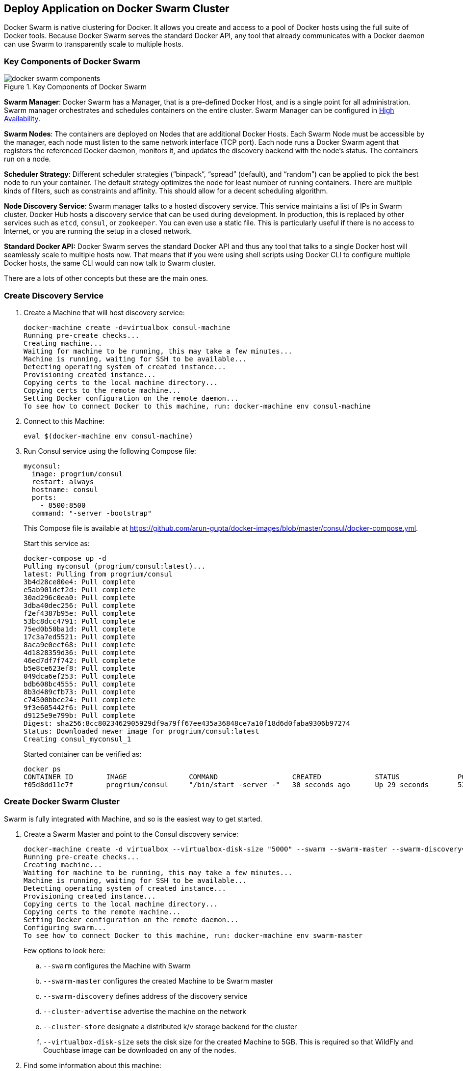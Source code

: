 [[Docker_Swarm]]
## Deploy Application on Docker Swarm Cluster

Docker Swarm is native clustering for Docker. It allows you create and access to a pool of Docker hosts using the full suite of Docker tools. Because Docker Swarm serves the standard Docker API, any tool that already communicates with a Docker daemon can use Swarm to transparently scale to multiple hosts.

### Key Components of Docker Swarm

.Key Components of Docker Swarm
image::docker-swarm-components.png[]

*Swarm Manager*: Docker Swarm has a Manager, that is a pre-defined Docker Host, and is a single point for all administration. Swarm manager orchestrates and schedules containers on the entire cluster. Swarm Manager can be configured in https://docs.docker.com/swarm/multi-manager-setup/[High Availability].

*Swarm Nodes*: The containers are deployed on Nodes that are additional Docker Hosts. Each Swarm Node must be accessible by the manager, each node must listen to the same network interface (TCP port). Each node runs a Docker Swarm agent that registers the referenced Docker daemon, monitors it, and updates the discovery backend with the node’s status. The containers run on a node.

*Scheduler Strategy*: Different scheduler strategies ("`binpack`", "`spread`" (default), and "`random`") can be applied to pick the best node to run your container. The default strategy optimizes the node for least number of running containers. There are multiple kinds of filters, such as constraints and affinity.  This should allow for a decent scheduling algorithm.

*Node Discovery Service*: Swarm manager talks to a hosted discovery service. This service maintains a list of IPs in Swarm cluster. Docker Hub hosts a discovery service that can be used during development. In production, this is replaced by other services such as `etcd`, `consul`, or `zookeeper`. You can even use a static file. This is particularly useful if there is no access to Internet, or you are running the setup in a closed network.

**Standard Docker API:** Docker Swarm serves the standard Docker API and thus any tool that talks to a single Docker host will seamlessly scale to multiple hosts now. That means that if you were using shell scripts using Docker CLI to configure multiple Docker hosts, the same CLI would can now talk to Swarm cluster.

There are a lots of other concepts but these are the main ones.

### Create Discovery Service

. Create a Machine that will host discovery service:
+
[source, text]
----
docker-machine create -d=virtualbox consul-machine
Running pre-create checks...
Creating machine...
Waiting for machine to be running, this may take a few minutes...
Machine is running, waiting for SSH to be available...
Detecting operating system of created instance...
Provisioning created instance...
Copying certs to the local machine directory...
Copying certs to the remote machine...
Setting Docker configuration on the remote daemon...
To see how to connect Docker to this machine, run: docker-machine env consul-machine
----
+
. Connect to this Machine:

  eval $(docker-machine env consul-machine)

. Run Consul service using the following Compose file:
+
[source, text]
----
myconsul:
  image: progrium/consul
  restart: always
  hostname: consul
  ports:
    - 8500:8500
  command: "-server -bootstrap"
----
+
This Compose file is available at https://github.com/arun-gupta/docker-images/blob/master/consul/docker-compose.yml.
+
Start this service as:
+
[source, text]
----
docker-compose up -d
Pulling myconsul (progrium/consul:latest)...
latest: Pulling from progrium/consul
3b4d28ce80e4: Pull complete
e5ab901dcf2d: Pull complete
30ad296c0ea0: Pull complete
3dba40dec256: Pull complete
f2ef4387b95e: Pull complete
53bc8dcc4791: Pull complete
75ed0b50ba1d: Pull complete
17c3a7ed5521: Pull complete
8aca9e0ecf68: Pull complete
4d1828359d36: Pull complete
46ed7df7f742: Pull complete
b5e8ce623ef8: Pull complete
049dca6ef253: Pull complete
bdb608bc4555: Pull complete
8b3d489cfb73: Pull complete
c74500bbce24: Pull complete
9f3e605442f6: Pull complete
d9125e9e799b: Pull complete
Digest: sha256:8cc8023462905929df9a79ff67ee435a36848ce7a10f18d6d0faba9306b97274
Status: Downloaded newer image for progrium/consul:latest
Creating consul_myconsul_1
----
+
Started container can be verified as:
+
[source, text]
----
docker ps
CONTAINER ID        IMAGE               COMMAND                  CREATED             STATUS              PORTS                                                                            NAMES
f05d8dd11e7f        progrium/consul     "/bin/start -server -"   30 seconds ago      Up 29 seconds       53/tcp, 53/udp, 8300-8302/tcp, 8400/tcp, 0.0.0.0:8500->8500/tcp, 8301-8302/udp   consul_myconsul_1
----

### Create Docker Swarm Cluster

Swarm is fully integrated with Machine, and so is the easiest way to get started.

. Create a Swarm Master and point to the Consul discovery service:
+
[source, text]
----
docker-machine create -d virtualbox --virtualbox-disk-size "5000" --swarm --swarm-master --swarm-discovery="consul://$(docker-machine ip consul-machine):8500" --engine-opt="cluster-store=consul://$(docker-machine ip consul-machine):8500" --engine-opt="cluster-advertise=eth1:2376" swarm-master
Running pre-create checks...
Creating machine...
Waiting for machine to be running, this may take a few minutes...
Machine is running, waiting for SSH to be available...
Detecting operating system of created instance...
Provisioning created instance...
Copying certs to the local machine directory...
Copying certs to the remote machine...
Setting Docker configuration on the remote daemon...
Configuring swarm...
To see how to connect Docker to this machine, run: docker-machine env swarm-master
----
+
Few options to look here:
+
.. `--swarm` configures the Machine with Swarm
.. `--swarm-master` configures the created Machine to be Swarm master
.. `--swarm-discovery` defines address of the discovery service
.. `--cluster-advertise` advertise the machine on the network
.. `--cluster-store` designate a distributed k/v storage backend for the cluster
.. `--virtualbox-disk-size` sets the disk size for the created Machine to 5GB. This is required so that WildFly and Couchbase image can be downloaded on any of the nodes.
+
. Find some information about this machine:
+
[source, json]
----
docker-machine inspect --format='{{json .Driver}}'  swarm-master
{"Boot2DockerImportVM":"","Boot2DockerURL":"","CPU":1,"DiskSize":5000,"HostOnlyCIDR":"192.168.99.1/24","HostOnlyNicType":"82540EM","HostOnlyPromiscMode":"deny","IPAddress":"192.168.99.102","MachineName":"swarm-master","Memory":1024,"NoShare":false,"SSHPort":51972,"SSHUser":"docker","StorePath":"/Users/arungupta/.docker/machine","SwarmDiscovery":"consul://192.168.99.100:8500","SwarmHost":"tcp://0.0.0.0:3376","SwarmMaster":true,"VBoxManager":{}}
----
+
Note that the disk size is 5GB.
+
. Connecting to the master by using the command:
+
  eval "$(docker-machine env --swarm swarm-master)"
+
NOTE: If you're on Windows, use the `docker-machine env swarm-master` command only and copy the output into an editor to replace all appearances of EXPORT with SET and issue the three commands at your command prompt, remove the quotes and all duplicate appearences of "/".
+
. Find some information about the cluster:
+
[source, text]
----
docker info
Containers: 2
Images: 1
Role: primary
Strategy: spread
Filters: health, port, dependency, affinity, constraint
Nodes: 1
 swarm-master: 192.168.99.102:2376
  └ Containers: 2
  └ Reserved CPUs: 0 / 1
  └ Reserved Memory: 0 B / 1.021 GiB
  └ Labels: executiondriver=native-0.2, kernelversion=4.1.13-boot2docker, operatingsystem=Boot2Docker 1.9.1 (TCL 6.4.1); master : cef800b - Fri Nov 20 19:33:59 UTC 2015, provider=virtualbox, storagedriver=aufs
CPUs: 1
Total Memory: 1.021 GiB
Name: d074fd97682e
----
+
This cluster has one node and that node has two containers.
+
. Create a new Machine to join this cluster:
+
[source, text]
----
docker-machine create -d virtualbox --virtualbox-disk-size "5000" --swarm --swarm-discovery="consul://$(docker-machine ip consul-machine):8500" --engine-opt="cluster-store=consul://$(docker-machine ip consul-machine):8500" --engine-opt="cluster-advertise=eth1:2376" swarm-node-01
Running pre-create checks...
Creating machine...
Waiting for machine to be running, this may take a few minutes...
Machine is running, waiting for SSH to be available...
Detecting operating system of created instance...
Provisioning created instance...
Copying certs to the local machine directory...
Copying certs to the remote machine...
Setting Docker configuration on the remote daemon...
Configuring swarm...
To see how to connect Docker to this machine, run: docker-machine env swarm-node-01
----
+
Notice no `--swarm-master` is specified in this command. This ensure that the created Machines are _worker_ nodes.
+
. Create a second Swarm node to join this cluster:
+
[source, text]
----
docker-machine create -d virtualbox --virtualbox-disk-size "5000" --swarm --swarm-discovery="consul://$(docker-machine ip consul-machine):8500" --engine-opt="cluster-store=consul://$(docker-machine ip consul-machine):8500" --engine-opt="cluster-advertise=eth1:2376" swarm-node-02
Running pre-create checks...
Creating machine...
Waiting for machine to be running, this may take a few minutes...
Machine is running, waiting for SSH to be available...
Detecting operating system of created instance...
Provisioning created instance...
Copying certs to the local machine directory...
Copying certs to the remote machine...
Setting Docker configuration on the remote daemon...
Configuring swarm...
To see how to connect Docker to this machine, run: docker-machine env swarm-node-02
----
+
. List all the created Machines:
+
[source, text]
----
docker-machine ls 
NAME             ACTIVE   DRIVER       STATE     URL                         SWARM
consul-machine   -        virtualbox   Running   tcp://192.168.99.100:2376   
swarm-master     *        virtualbox   Running   tcp://192.168.99.101:2376   swarm-master (master)
swarm-node-01    -        virtualbox   Running   tcp://192.168.99.102:2376   swarm-master
swarm-node-02    -        virtualbox   Running   tcp://192.168.99.103:2376   swarm-master
----
+
The machines that are part of the cluster have cluster’s name in the SWARM column, blank otherwise. For example, `consul-machine` is a standalone machine where as all other machines are part of the `swarm-master` cluster. The Swarm master is also identified by (master) in the SWARM column.
+
. Connect to the Swarm cluster and find some information about it:

  eval "$(docker-machine env --swarm swarm-master)"
  docker info
+
Note, `--swarm` is specified to connect to the Swarm cluster. Otherwise the command will connect to `swarm-master` Machine only.
+
This shows the output as:
+
[source, text]
----
docker info
Containers: 4
Images: 3
Role: primary
Strategy: spread
Filters: health, port, dependency, affinity, constraint
Nodes: 3
 swarm-master: 192.168.99.102:2376
  └ Containers: 2
  └ Reserved CPUs: 0 / 1
  └ Reserved Memory: 0 B / 1.021 GiB
  └ Labels: executiondriver=native-0.2, kernelversion=4.1.13-boot2docker, operatingsystem=Boot2Docker 1.9.1 (TCL 6.4.1); master : cef800b - Fri Nov 20 19:33:59 UTC 2015, provider=virtualbox, storagedriver=aufs
 swarm-node-01: 192.168.99.103:2376
  └ Containers: 1
  └ Reserved CPUs: 0 / 1
  └ Reserved Memory: 0 B / 1.021 GiB
  └ Labels: executiondriver=native-0.2, kernelversion=4.1.13-boot2docker, operatingsystem=Boot2Docker 1.9.1 (TCL 6.4.1); master : cef800b - Fri Nov 20 19:33:59 UTC 2015, provider=virtualbox, storagedriver=aufs
 swarm-node-02: 192.168.99.104:2376
  └ Containers: 1
  └ Reserved CPUs: 0 / 1
  └ Reserved Memory: 0 B / 1.021 GiB
  └ Labels: executiondriver=native-0.2, kernelversion=4.1.13-boot2docker, operatingsystem=Boot2Docker 1.9.1 (TCL 6.4.1); master : cef800b - Fri Nov 20 19:33:59 UTC 2015, provider=virtualbox, storagedriver=aufs
CPUs: 3
Total Memory: 3.064 GiB
Name: d074fd97682e
----
+
There are 3 nodes – one Swarm master and 2 Swarm _worker_ nodes. There is a total of 4 containers running in this cluster – one Swarm agent on master and each node, and there is an additional swarm-agent-master running on the master. This can be verified by connecting to the master and listing all the containers.
+
. List nodes in the cluster with the following command:
+
[source, text]
----
docker run swarm list consul://$(docker-machine ip consul-machine):8500
192.168.99.102:2376
192.168.99.103:2376
192.168.99.104:2376
----

### Deploy Application to Docker Swarm Cluster

The cluster is now ready and we need to deploy our application to it. 

This application will provide a CRUD/REST interface on a data bucket in Couchbase. This is achieved by using a Java EE application deployed on WildFly and accessing the database. Follow the steps to deploy and access the application:

. Start application environment using Docker Compose (WildFly and Couchbase)
. Configure Couchbase server and install `travel-sample` bucket
. Deploy the application

Swarm takes care of distribution of deployments across the nodes.

#### Start Application Environment Using Docker Compose

Make sure you are connected to the cluster by giving the command `eval "$(docker-machine env --swarm swarm-master)"`.

. List all the networks created by Docker so far:
+
[source, text]
----
docker network ls
NETWORK ID          NAME                   DRIVER
33a619ddc5d2        swarm-node-02/bridge   bridge              
e0b73c96ffec        swarm-node-02/none     null                
b315e67f0363        swarm-node-02/host     host                
879d6167be47        swarm-master/bridge    bridge              
f771ddc7d957        swarm-node-01/none     null                
e042754df336        swarm-node-01/host     host                
d2f3b512f9dc        swarm-node-01/bridge   bridge              
5b5bcf135d7b        swarm-master/none      null                
fffc34eae907        swarm-master/host      host
----
+
Docker create three networks for each host automatically:
+
[options="header", cols="1,3", width="80%"]
|====
| Network Name | Purpose
| `bridge` | Default network that containers connect to. This is `docker0` network in all Docker installations.
| `none` | Container-specific networking stack
| `host` | Adds a container on hosts networking stack. Network configuration is identical to the host.
|====
+
This explains a total of nine networks, three for each node, as shown in this Swarm cluster.
+
. Use Compose file to start WildFly and Couchbase:
+
[source, text]
----
mycouchbase:
  container_name: "db"
  image: couchbase/server
  ports:
    - 8091:8091
    - 8092:8092 
    - 8093:8093 
    - 11210:11210
mywildfly:
  image: arungupta/wildfly-admin
  environment:
    - COUCHBASE_URI=db
  ports:
    - 8080:8080
    - 9990:9990
----
+
In this Compose file:
+
.. Couchbase service has a custom container name defined by `container_name`. This name is used when creating a new environment variable `COUCHBASE_URI` during WildFly startup.
.. `arungupta/wildfly-admin` image is used as it binds WildFly’s management to all network interfaces, and in addition also exposes port 9990. This enables WildFly Maven Plugin to be used to deploy the application.
+
Source for this file is at https://github.com/arun-gupta/docker-images/blob/master/wildfly-couchbase-javaee7/docker-compose.yml.
+
This application environment can be started as:
+
[source, text]
----
docker-compose --x-networking up -d
Creating network "wildflycouchbasejavaee7" with driver "None"
Pulling mywildfly (arungupta/wildfly-admin:latest)...
swarm-node-02: Pulling arungupta/wildfly-admin:latest... : downloaded
swarm-master: Pulling arungupta/wildfly-admin:latest... : downloaded
swarm-node-01: Pulling arungupta/wildfly-admin:latest... : downloaded
Creating wildflycouchbasejavaee7_mywildfly_1
Pulling mycouchbase (couchbase/server:latest)...
swarm-node-02: Pulling couchbase/server:latest... : downloaded
swarm-master: Pulling couchbase/server:latest... : downloaded
swarm-node-01: Pulling couchbase/server:latest... : downloaded
Creating db
----
+
`--x-networking` creates an overlay network for the Swarm cluster. This can be verified by listing networks again:
+
[source, text]
----
docker network ls
NETWORK ID          NAME                            DRIVER
5e93fc34b4d9        swarm-node-01/docker_gwbridge   bridge              
1c041242f51d        wildflycouchbasejavaee7         overlay             
cc8697c6ce13        swarm-master/docker_gwbridge    bridge              
f771ddc7d957        swarm-node-01/none              null                
879d6167be47        swarm-master/bridge             bridge              
5b5bcf135d7b        swarm-master/none               null                
fffc34eae907        swarm-master/host               host                
e042754df336        swarm-node-01/host              host                
d2f3b512f9dc        swarm-node-01/bridge            bridge              
33a619ddc5d2        swarm-node-02/bridge            bridge              
e0b73c96ffec        swarm-node-02/none              null                
b315e67f0363        swarm-node-02/host              host   
----
+
Three new networks are created:
+
... Containers connected to the multi-host network are automatically connected to the `docker_gwbridge` network. This network allows the containers to have external connectivity outside of their cluster, and is created on each worker node.
... A new overlay network `wildflycouchbasejavaee7` is created. Connect to different Swarm nodes and check that the overlay network exists on them.
+
Lets begin with master:
+
[source, text]
----
eval "$(docker-machine env swarm-master)"
docker network ls
NETWORK ID          NAME                      DRIVER
1c041242f51d        wildflycouchbasejavaee7   overlay             
879d6167be47        bridge                    bridge              
5b5bcf135d7b        none                      null                
fffc34eae907        host                      host                
cc8697c6ce13        docker_gwbridge           bridge            
----
+
Next, with `swarm-node-01`:
+
[source, text]
----
eval "$(docker-machine env swarm-node-01)"
docker network ls
NETWORK ID          NAME                      DRIVER
1c041242f51d        wildflycouchbasejavaee7   overlay             
d2f3b512f9dc        bridge                    bridge              
f771ddc7d957        none                      null                
e042754df336        host                      host                
5e93fc34b4d9        docker_gwbridge           bridge
----
+
Finally, with `swarm-node-02`:
+
[source, text]
----
eval "$(docker-machine env swarm-node-02)"
docker network ls
NETWORK ID          NAME                      DRIVER
1c041242f51d        wildflycouchbasejavaee7   overlay             
e0b73c96ffec        none                      null                
b315e67f0363        host                      host                
33a619ddc5d2        bridge                    bridge 
----
+
As seen, `wildflycouchbasejavaee7` overlay network exists on all Machines. This confirms that the overlay network created for Swarm cluster was added to each host in the cluster. `docker_gwbridge` only exists on Machines that have application containers running.
+
Read more about https://docs.docker.com/engine/userguide/networking/dockernetworks/[Docker Networks].
+
. Verify that WildFly and Couchbase are running:
+
[source, text]
----
docker ps
CONTAINER ID        IMAGE                     COMMAND                  CREATED             STATUS              PORTS                                                                                                             NAMES
23a581295a2b        couchbase/server          "/entrypoint.sh couch"   9 seconds ago       Up 8 seconds        192.168.99.102:8091-8093->8091-8093/tcp, 11207/tcp, 11211/tcp, 192.168.99.102:11210->11210/tcp, 18091-18092/tcp   swarm-master/db
7a8a885b23f3        arungupta/wildfly-admin   "/opt/jboss/wildfly/b"   9 seconds ago       Up 8 seconds        192.168.99.103:8080->8080/tcp, 192.168.99.103:9990->9990/tcp                                                      swarm-node-01/wildflycouchbasejavaee7_mywildfly_1
----
+
Note that Couchbase server is running on `swarm-master` node and WildFly is running on `swarm-node-01`.

#### Configure Couchbase server

. Clone https://github.com/arun-gupta/couchbase-javaee.git. This workspace contains a simple Java EE application that is deployed on WildFly and provides a REST API over `travel-sample` bucket in Couchbase.
. Couchbase server can be configured using http://developer.couchbase.com/documentation/server/4.0/rest-api/rest-endpoints-all.html[REST API]. The application contains a Maven profile that allows to configure Couchbase server with `travel-sample` bucket. This can be invoked as:
+
[source, text]
----
mvn install -Pcouchbase -Ddocker.host=$(docker-machine ip swarm-master)

. . .

* Server auth using Basic with user 'Administrator'
> POST /sampleBuckets/install HTTP/1.1
> Authorization: Basic QWRtaW5pc3RyYXRvcjpwYXNzd29yZA==

. . .

} [data not shown]
* upload completely sent off: 17 out of 17 bytes
< HTTP/1.1 202 Accepted
* Server Couchbase Server is not blacklisted
< Server: Couchbase Server

. . .
----

#### Deploy Application

Deploy the application to WildFly by specifying three parameters:

. Host IP address where WildFly is running
. Username of a user in WildFly's administrative realm
. Password of the user specified in WildFly's administrative realm

[source, text]
----
mvn install -Pwildfly -Dwildfly.hostname=$(docker-machine ip swarm-node-01) -Dwildfly.username=admin -Dwildfly.password=Admin#007

. . .

Nov 29, 2015 12:11:14 AM org.xnio.Xnio <clinit>
INFO: XNIO version 3.3.1.Final
Nov 29, 2015 12:11:14 AM org.xnio.nio.NioXnio <clinit>
INFO: XNIO NIO Implementation Version 3.3.1.Final
Nov 29, 2015 12:11:15 AM org.jboss.remoting3.EndpointImpl <clinit>
INFO: JBoss Remoting version 4.0.9.Final
[INFO] Authenticating against security realm: ManagementRealm
[INFO] ------------------------------------------------------------------------
[INFO] BUILD SUCCESS
[INFO] ------------------------------------------------------------------------

. . .
----

#### Access Application

Now that WildFly and Couchbase server have started, lets access the application. You need to specify IP address of the Machine where WildFly is running:

[source, text]
----
curl http://$(docker-machine ip swarm-node-01):8080/couchbase-javaee/resources/airline
[{"travel-sample":{"id":10123,"iata":"TQ","icao":"TXW","name":"Texas Wings","callsign":"TXW","type":"airline","country":"United States"}}, {"travel-sample":{"id":10642,"iata":null,"icao":"JRB","name":"Jc royal.britannica","callsign":null,"type":"airline","country":"United Kingdom"}}, {"travel-sample":{"id":112,"iata":"5W","icao":"AEU","name":"Astraeus","callsign":"FLYSTAR","type":"airline","country":"United Kingdom"}}, {"travel-sample":{"id":1355,"iata":"BA","icao":"BAW","name":"British Airways","callsign":"SPEEDBIRD","type":"airline","country":"United Kingdom"}}, {"travel-sample":{"id":10765,"iata":"K5","icao":"SQH","name":"SeaPort Airlines","callsign":"SASQUATCH","type":"airline","country":"United States"}}, {"travel-sample":{"id":13633,"iata":"WQ","icao":"PQW","name":"PanAm World Airways","callsign":null,"type":"airline","country":"United States"}}, {"travel-sample":{"id":139,"iata":"SB","icao":"ACI","name":"Air Caledonie International","callsign":"AIRCALIN","type":"airline","country":"France"}}, {"travel-sample":{"id":13391,"iata":"-+","icao":"--+","name":"U.S. Air","callsign":null,"type":"airline","country":"United States"}}, {"travel-sample":{"id":1191,"iata":"UU","icao":"REU","name":"Air Austral","callsign":"REUNION","type":"airline","country":"France"}}, {"travel-sample":{"id":1316,"iata":"FL","icao":"TRS","name":"AirTran Airways","callsign":"CITRUS","type":"airline","country":"United States"}}]
----

Check state of the cluster by connecting to different nodes.

Add container visualiation using https://github.com/javaee-samples/docker-java/issues/55.
